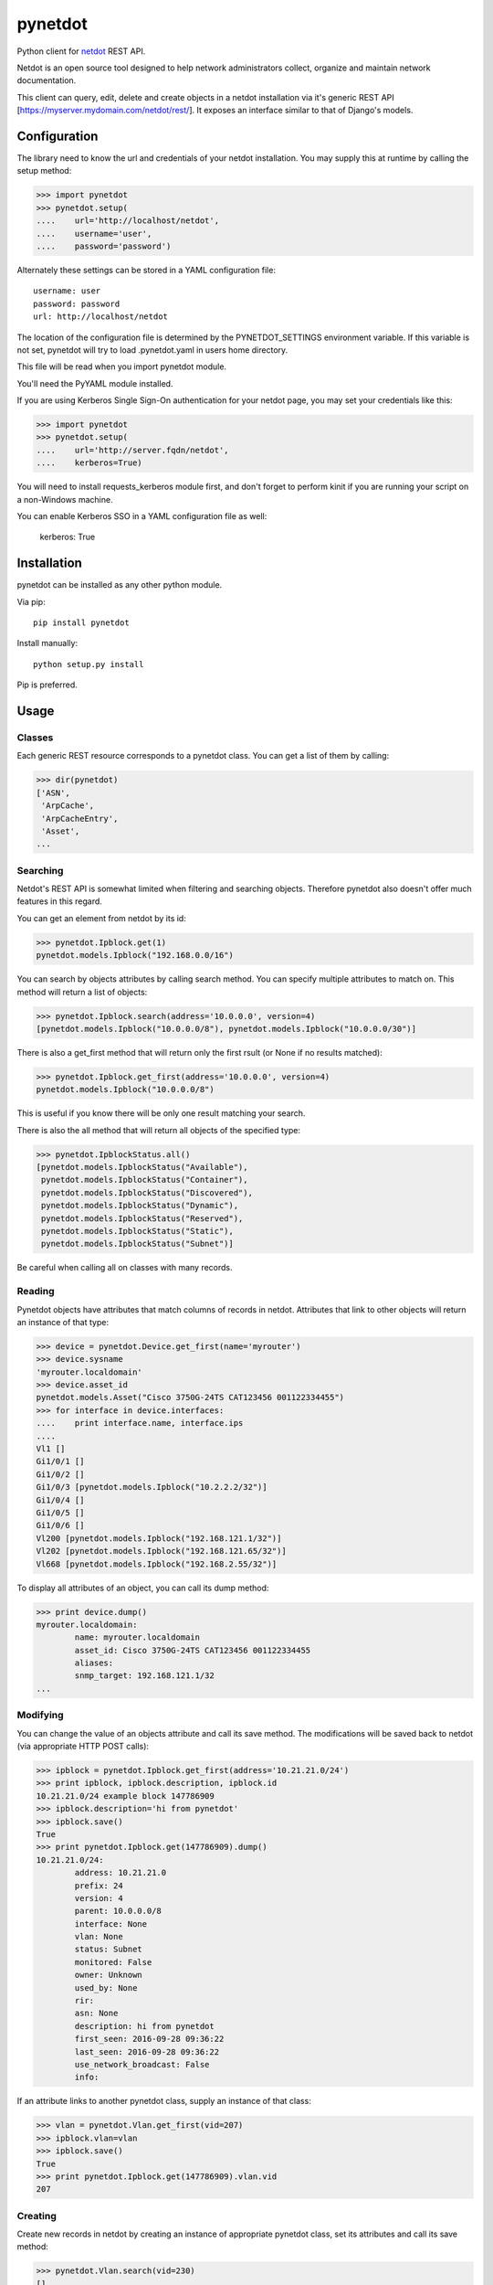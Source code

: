 ========
pynetdot
========

Python client for `netdot <https://osl.uoregon.edu/redmine/projects/netdot>`_
REST API.

Netdot is an open source tool designed to help network administrators collect,
organize and maintain network documentation.

This client can query, edit, delete and create objects in a netdot installation
via it's generic REST API [https://myserver.mydomain.com/netdot/rest/]. It
exposes an interface similar to that of Django's models.

*************
Configuration
*************

The library need to know the url and credentials of your netdot installation.
You may supply this at runtime by calling the setup method:

>>> import pynetdot
>>> pynetdot.setup(
....    url='http://localhost/netdot',
....    username='user',
....    password='password')

Alternately these settings can be stored in a YAML configuration file::

 username: user
 password: password
 url: http://localhost/netdot

The location of the configuration file is determined by the PYNETDOT_SETTINGS
environment variable. If this variable is not set, pynetdot will try to load
.pynetdot.yaml in users home directory.

This file will be read when you import pynetdot module.

You'll need the PyYAML module installed.

If you are using Kerberos Single Sign-On authentication for your netdot
page, you may set your credentials like this:

>>> import pynetdot
>>> pynetdot.setup(
....    url='http://server.fqdn/netdot',
....    kerberos=True)

You will need to install requests_kerberos module first, and don't forget to
perform kinit if you are running your script on a non-Windows machine.

You can enable Kerberos SSO in a YAML configuration file as well:

 kerberos: True

************
Installation
************

pynetdot can be installed as any other python module.

Via pip::

 pip install pynetdot

Install manually::

 python setup.py install

Pip is preferred.

*****
Usage
*****

Classes
=======

Each generic REST resource corresponds to a pynetdot class. You can get a list
of them by calling:

>>> dir(pynetdot)
['ASN',
 'ArpCache',
 'ArpCacheEntry',
 'Asset',
...

Searching
=========

Netdot's REST API is somewhat limited when filtering and searching objects.
Therefore pynetdot also doesn't offer much features in this regard.

You can get an element from netdot by its id:

>>> pynetdot.Ipblock.get(1)
pynetdot.models.Ipblock("192.168.0.0/16")

You can search by objects attributes by calling search method. You can specify
multiple attributes to match on.  This method will return a list of objects:

>>> pynetdot.Ipblock.search(address='10.0.0.0', version=4)
[pynetdot.models.Ipblock("10.0.0.0/8"), pynetdot.models.Ipblock("10.0.0.0/30")]

There is also a get_first method that will return only the first rsult (or None
if no results matched):

>>> pynetdot.Ipblock.get_first(address='10.0.0.0', version=4)
pynetdot.models.Ipblock("10.0.0.0/8")

This is useful if you know there will be only one result matching your search.

There is also the all method that will return all objects of the specified
type:

>>> pynetdot.IpblockStatus.all()
[pynetdot.models.IpblockStatus("Available"),
 pynetdot.models.IpblockStatus("Container"),
 pynetdot.models.IpblockStatus("Discovered"),
 pynetdot.models.IpblockStatus("Dynamic"),
 pynetdot.models.IpblockStatus("Reserved"),
 pynetdot.models.IpblockStatus("Static"),
 pynetdot.models.IpblockStatus("Subnet")]

Be careful when calling all on classes with many records.

Reading
=======

Pynetdot objects have attributes that match columns of records in netdot.
Attributes that link to other objects will return an instance of that type:

>>> device = pynetdot.Device.get_first(name='myrouter')
>>> device.sysname
'myrouter.localdomain'
>>> device.asset_id
pynetdot.models.Asset("Cisco 3750G-24TS CAT123456 001122334455")
>>> for interface in device.interfaces:
....    print interface.name, interface.ips
....
Vl1 []
Gi1/0/1 []
Gi1/0/2 []
Gi1/0/3 [pynetdot.models.Ipblock("10.2.2.2/32")]
Gi1/0/4 []
Gi1/0/5 []
Gi1/0/6 []
Vl200 [pynetdot.models.Ipblock("192.168.121.1/32")]
Vl202 [pynetdot.models.Ipblock("192.168.121.65/32")]
Vl668 [pynetdot.models.Ipblock("192.168.2.55/32")]

To display all attributes of an object, you can call its dump method:

>>> print device.dump()
myrouter.localdomain:
        name: myrouter.localdomain
        asset_id: Cisco 3750G-24TS CAT123456 001122334455
        aliases:
        snmp_target: 192.168.121.1/32
...

Modifying
=========

You can change the value of an objects attribute and call its save method. The
modifications will be saved back to netdot (via appropriate HTTP POST calls):

>>> ipblock = pynetdot.Ipblock.get_first(address='10.21.21.0/24')
>>> print ipblock, ipblock.description, ipblock.id
10.21.21.0/24 example block 147786909
>>> ipblock.description='hi from pynetdot'
>>> ipblock.save()
True
>>> print pynetdot.Ipblock.get(147786909).dump()
10.21.21.0/24:
        address: 10.21.21.0
        prefix: 24
        version: 4
        parent: 10.0.0.0/8
        interface: None
        vlan: None
        status: Subnet
        monitored: False
        owner: Unknown
        used_by: None
        rir:
        asn: None
        description: hi from pynetdot
        first_seen: 2016-09-28 09:36:22
        last_seen: 2016-09-28 09:36:22
        use_network_broadcast: False
        info:


If an attribute links to another pynetdot class, supply an instance of that
class:

>>> vlan = pynetdot.Vlan.get_first(vid=207)
>>> ipblock.vlan=vlan
>>> ipblock.save()
True
>>> print pynetdot.Ipblock.get(147786909).vlan.vid
207

Creating
========

Create new records in netdot by creating an instance of appropriate pynetdot
class, set its attributes and call its save method:

>>> pynetdot.Vlan.search(vid=230)
[]
>>> vlan.vid=230
>>> vlan.name="hi from pynetdot"
>>> vlan.save()
True
>>> pynetdot.Vlan.search(vid=230)
[pynetdot.models.Vlan("230")]

Deleting
========

If you call delete method on an instance of a pynetdot class the appropriate
record in netdot will be deleted:

>>> vlan=pynetdot.Vlan.get_first(vid=230)
>>> vlan.delete()
True
>>> pynetdot.Vlan.search(vid=230)
[]

Other useful info
=================

- All pynetdot classes are generated from netdot REST meta data. You can see
  this meta data by calling the URL rest/<resource>/meta_data.
- Relationships between classes can be used both ways. For example an Ipblock
  has a vlan attribute that wll return a Vlan instance and a Vlan instance has a
  subnets attribute that returns a list of Ipblock instances that reference
  this particular vlan. Call dir on object instances or see REST meta data for
  names of these relationship attributes.
- All timestamps are instances of datetime class.
